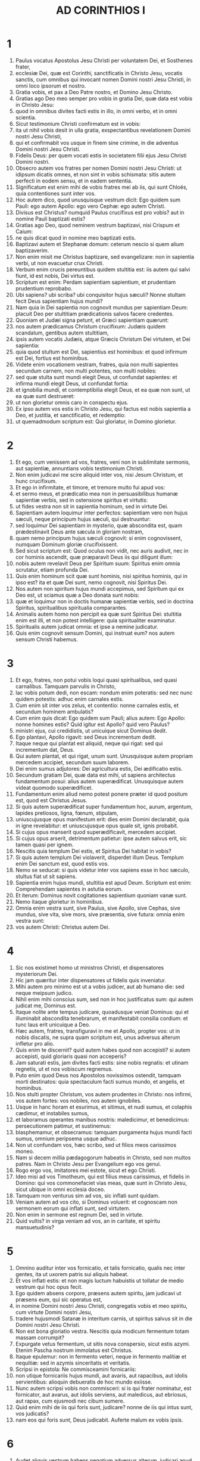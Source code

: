 #+TITLE: AD CORINTHIOS I
* 1
1. Paulus vocatus Apostolus Jesu Christi per voluntatem Dei, et Sosthenes frater,
2. ecclesiæ Dei, quæ est Corinthi, sanctificatis in Christo Jesu, vocatis sanctis, cum omnibus qui invocant nomen Domini nostri Jesu Christi, in omni loco ipsorum et nostro.
3. Gratia vobis, et pax a Deo Patre nostro, et Domino Jesu Christo.
4. Gratias ago Deo meo semper pro vobis in gratia Dei, quæ data est vobis in Christo Jesu:
5. quod in omnibus divites facti estis in illo, in omni verbo, et in omni scientia.
6. Sicut testimonium Christi confirmatum est in vobis:
7. ita ut nihil vobis desit in ulla gratia, exspectantibus revelationem Domini nostri Jesu Christi,
8. qui et confirmabit vos usque in finem sine crimine, in die adventus Domini nostri Jesu Christi.
9. Fidelis Deus: per quem vocati estis in societatem filii ejus Jesu Christi Domini nostri.
10. Obsecro autem vos fratres per nomen Domini nostri Jesu Christi: ut idipsum dicatis omnes, et non sint in vobis schismata: sitis autem perfecti in eodem sensu, et in eadem sententia.
11. Significatum est enim mihi de vobis fratres mei ab iis, qui sunt Chloës, quia contentiones sunt inter vos.
12. Hoc autem dico, quod unusquisque vestrum dicit: Ego quidem sum Pauli: ego autem Apollo: ego vero Cephæ: ego autem Christi.
13. Divisus est Christus? numquid Paulus crucifixus est pro vobis? aut in nomine Pauli baptizati estis?
14. Gratias ago Deo, quod neminem vestrum baptizavi, nisi Crispum et Caium:
15. ne quis dicat quod in nomine meo baptizati estis.
16. Baptizavi autem et Stephanæ domum: ceterum nescio si quem alium baptizaverim.
17. Non enim misit me Christus baptizare, sed evangelizare: non in sapientia verbi, ut non evacuetur crux Christi.
18. Verbum enim crucis pereuntibus quidem stultitia est: iis autem qui salvi fiunt, id est nobis, Dei virtus est.
19. Scriptum est enim: Perdam sapientiam sapientium, et prudentiam prudentium reprobabo.
20. Ubi sapiens? ubi scriba? ubi conquisitor hujus sæculi? Nonne stultam fecit Deus sapientiam hujus mundi?
21. Nam quia in Dei sapientia non cognovit mundus per sapientiam Deum: placuit Deo per stultitiam prædicationis salvos facere credentes.
22. Quoniam et Judæi signa petunt, et Græci sapientiam quærunt:
23. nos autem prædicamus Christum crucifixum: Judæis quidem scandalum, gentibus autem stultitiam,
24. ipsis autem vocatis Judæis, atque Græcis Christum Dei virtutem, et Dei sapientia:
25. quia quod stultum est Dei, sapientius est hominibus: et quod infirmum est Dei, fortius est hominibus.
26. Videte enim vocationem vestram, fratres, quia non multi sapientes secundum carnem, non multi potentes, non multi nobiles:
27. sed quæ stulta sunt mundi elegit Deus, ut confundat sapientes: et infirma mundi elegit Deus, ut confundat fortia:
28. et ignobilia mundi, et contemptibilia elegit Deus, et ea quæ non sunt, ut ea quæ sunt destrueret:
29. ut non glorietur omnis caro in conspectu ejus.
30. Ex ipso autem vos estis in Christo Jesu, qui factus est nobis sapientia a Deo, et justitia, et sanctificatio, et redemptio:
31. ut quemadmodum scriptum est: Qui gloriatur, in Domino glorietur.
* 2
1. Et ego, cum venissem ad vos, fratres, veni non in sublimitate sermonis, aut sapientiæ, annuntians vobis testimonium Christi.
2. Non enim judicavi me scire aliquid inter vos, nisi Jesum Christum, et hunc crucifixum.
3. Et ego in infirmitate, et timore, et tremore multo fui apud vos:
4. et sermo meus, et prædicatio mea non in persuasibilibus humanæ sapientiæ verbis, sed in ostensione spiritus et virtutis:
5. ut fides vestra non sit in sapientia hominum, sed in virtute Dei.
6. Sapientiam autem loquimur inter perfectos: sapientiam vero non hujus sæculi, neque principum hujus sæculi, qui destruuntur:
7. sed loquimur Dei sapientiam in mysterio, quæ abscondita est, quam prædestinavit Deus ante sæcula in gloriam nostram,
8. quam nemo principum hujus sæculi cognovit: si enim cognovissent, numquam Dominum gloriæ crucifixissent.
9. Sed sicut scriptum est: Quod oculus non vidit, nec auris audivit, nec in cor hominis ascendit, quæ præparavit Deus iis qui diligunt illum:
10. nobis autem revelavit Deus per Spiritum suum: Spiritus enim omnia scrutatur, etiam profunda Dei.
11. Quis enim hominum scit quæ sunt hominis, nisi spiritus hominis, qui in ipso est? ita et quæ Dei sunt, nemo cognovit, nisi Spiritus Dei.
12. Nos autem non spiritum hujus mundi accepimus, sed Spiritum qui ex Deo est, ut sciamus quæ a Deo donata sunt nobis:
13. quæ et loquimur non in doctis humanæ sapientiæ verbis, sed in doctrina Spiritus, spiritualibus spiritualia comparantes.
14. Animalis autem homo non percipit ea quæ sunt Spiritus Dei: stultitia enim est illi, et non potest intelligere: quia spiritualiter examinatur.
15. Spiritualis autem judicat omnia: et ipse a nemine judicatur.
16. Quis enim cognovit sensum Domini, qui instruat eum? nos autem sensum Christi habemus.
* 3
1. Et ego, fratres, non potui vobis loqui quasi spiritualibus, sed quasi carnalibus. Tamquam parvulis in Christo,
2. lac vobis potum dedi, non escam: nondum enim poteratis: sed nec nunc quidem potestis: adhuc enim carnales estis.
3. Cum enim sit inter vos zelus, et contentio: nonne carnales estis, et secundum hominem ambulatis?
4. Cum enim quis dicat: Ego quidem sum Pauli; alius autem: Ego Apollo: nonne homines estis? Quid igitur est Apollo? quid vero Paulus?
5. ministri ejus, cui credidistis, ut unicuique sicut Dominus dedit.
6. Ego plantavi, Apollo rigavit: sed Deus incrementum dedit.
7. Itaque neque qui plantat est aliquid, neque qui rigat: sed qui incrementum dat, Deus.
8. Qui autem plantat, et qui rigat, unum sunt. Unusquisque autem propriam mercedem accipiet, secundum suum laborem.
9. Dei enim sumus adjutores: Dei agricultura estis, Dei ædificatio estis.
10. Secundum gratiam Dei, quæ data est mihi, ut sapiens architectus fundamentum posui: alius autem superædificat. Unusquisque autem videat quomodo superædificet.
11. Fundamentum enim aliud nemo potest ponere præter id quod positum est, quod est Christus Jesus.
12. Si quis autem superædificat super fundamentum hoc, aurum, argentum, lapides pretiosos, ligna, fœnum, stipulam,
13. uniuscujusque opus manifestum erit: dies enim Domini declarabit, quia in igne revelabitur: et uniuscujusque opus quale sit, ignis probabit.
14. Si cujus opus manserit quod superædificavit, mercedem accipiet.
15. Si cujus opus arserit, detrimentum patietur: ipse autem salvus erit, sic tamen quasi per ignem.
16. Nescitis quia templum Dei estis, et Spiritus Dei habitat in vobis?
17. Si quis autem templum Dei violaverit, disperdet illum Deus. Templum enim Dei sanctum est, quod estis vos.
18. Nemo se seducat: si quis videtur inter vos sapiens esse in hoc sæculo, stultus fiat ut sit sapiens.
19. Sapientia enim hujus mundi, stultitia est apud Deum. Scriptum est enim: Comprehendam sapientes in astutia eorum.
20. Et iterum: Dominus novit cogitationes sapientium quoniam vanæ sunt.
21. Nemo itaque glorietur in hominibus.
22. Omnia enim vestra sunt, sive Paulus, sive Apollo, sive Cephas, sive mundus, sive vita, sive mors, sive præsentia, sive futura: omnia enim vestra sunt:
23. vos autem Christi: Christus autem Dei.
* 4
1. Sic nos existimet homo ut ministros Christi, et dispensatores mysteriorum Dei.
2. Hic jam quæritur inter dispensatores ut fidelis quis inveniatur.
3. Mihi autem pro minimo est ut a vobis judicer, aut ab humano die: sed neque meipsum judico.
4. Nihil enim mihi conscius sum, sed non in hoc justificatus sum: qui autem judicat me, Dominus est.
5. Itaque nolite ante tempus judicare, quoadusque veniat Dominus: qui et illuminabit abscondita tenebrarum, et manifestabit consilia cordium: et tunc laus erit unicuique a Deo.
6. Hæc autem, fratres, transfiguravi in me et Apollo, propter vos: ut in nobis discatis, ne supra quam scriptum est, unus adversus alterum infletur pro alio.
7. Quis enim te discernit? quid autem habes quod non accepisti? si autem accepisti, quid gloriaris quasi non acceperis?
8. Jam saturati estis, jam divites facti estis: sine nobis regnatis: et utinam regnetis, ut et nos vobiscum regnemus.
9. Puto enim quod Deus nos Apostolos novissimos ostendit, tamquam morti destinatos: quia spectaculum facti sumus mundo, et angelis, et hominibus.
10. Nos stulti propter Christum, vos autem prudentes in Christo: nos infirmi, vos autem fortes: vos nobiles, nos autem ignobiles.
11. Usque in hanc horam et esurimus, et sitimus, et nudi sumus, et colaphis cædimur, et instabiles sumus,
12. et laboramus operantes manibus nostris: maledicimur, et benedicimus: persecutionem patimur, et sustinemus:
13. blasphemamur, et obsecramus: tamquam purgamenta hujus mundi facti sumus, omnium peripsema usque adhuc.
14. Non ut confundam vos, hæc scribo, sed ut filios meos carissimos moneo.
15. Nam si decem millia pædagogorum habeatis in Christo, sed non multos patres. Nam in Christo Jesu per Evangelium ego vos genui.
16. Rogo ergo vos, imitatores mei estote, sicut et ego Christi.
17. Ideo misi ad vos Timotheum, qui est filius meus carissimus, et fidelis in Domino: qui vos commonefaciet vias meas, quæ sunt in Christo Jesu, sicut ubique in omni ecclesia doceo.
18. Tamquam non venturus sim ad vos, sic inflati sunt quidam.
19. Veniam autem ad vos cito, si Dominus voluerit: et cognoscam non sermonem eorum qui inflati sunt, sed virtutem.
20. Non enim in sermone est regnum Dei, sed in virtute.
21. Quid vultis? in virga veniam ad vos, an in caritate, et spiritu mansuetudinis?
* 5
1. Omnino auditur inter vos fornicatio, et talis fornicatio, qualis nec inter gentes, ita ut uxorem patris sui aliquis habeat.
2. Et vos inflati estis: et non magis luctum habuistis ut tollatur de medio vestrum qui hoc opus fecit.
3. Ego quidem absens corpore, præsens autem spiritu, jam judicavi ut præsens eum, qui sic operatus est,
4. in nomine Domini nostri Jesu Christi, congregatis vobis et meo spiritu, cum virtute Domini nostri Jesu,
5. tradere hujusmodi Satanæ in interitum carnis, ut spiritus salvus sit in die Domini nostri Jesu Christi.
6. Non est bona gloriatio vestra. Nescitis quia modicum fermentum totam massam corrumpit?
7. Expurgate vetus fermentum, ut sitis nova conspersio, sicut estis azymi. Etenim Pascha nostrum immolatus est Christus.
8. Itaque epulemur: non in fermento veteri, neque in fermento malitiæ et nequitiæ: sed in azymis sinceritatis et veritatis.
9. Scripsi in epistola: Ne commisceamini fornicariis:
10. non utique fornicariis hujus mundi, aut avaris, aut rapacibus, aut idolis servientibus: alioquin debueratis de hoc mundo exiisse.
11. Nunc autem scripsi vobis non commisceri: si is qui frater nominatur, est fornicator, aut avarus, aut idolis serviens, aut maledicus, aut ebriosus, aut rapax, cum ejusmodi nec cibum sumere.
12. Quid enim mihi de iis qui foris sunt, judicare? nonne de iis qui intus sunt, vos judicatis?
13. nam eos qui foris sunt, Deus judicabit. Auferte malum ex vobis ipsis.
* 6
1. Audet aliquis vestrum habens negotium adversus alterum, judicari apud iniquos, et non apud sanctos?
2. an nescitis quoniam sancti de hoc mundo judicabunt? et si in vobis judicabitur mundus, indigni estis qui de minimis judicetis?
3. Nescitis quoniam angelos judicabimus? quanto magis sæcularia?
4. Sæcularia igitur judicia si habueritis: contemptibiles, qui sunt in ecclesia, illos constituite ad judicandum.
5. Ad verecundiam vestram dico. Sic non est inter vos sapiens quisquam, qui possit judicare inter fratrem suum?
6. Sed frater cum fratre judicio contendit: et hoc apud infideles?
7. Jam quidem omnino delictum est in vobis, quod judicia habetis inter vos. Quare non magis injuriam accipitis? quare non magis fraudem patimini?
8. Sed vos injuriam facitis, et fraudatis: et hoc fratribus.
9. An nescitis quia iniqui regnum Dei non possidebunt? Nolite errare: neque fornicarii, neque idolis servientes, neque adulteri,
10. neque molles, neque masculorum concubitores, neque fures, neque avari, neque ebriosi, neque maledici, neque rapaces regnum Dei possidebunt.
11. Et hæc quidam fuistis: sed abluti estis, sed sanctificati estis, sed justificati estis in nomine Domini nostri Jesu Christi, et in Spiritu Dei nostri.
12. Omnia mihi licent, sed non omnia expediunt: omnia mihi licent, sed ego sub nullis redigar potestate.
13. Esca ventri, et venter escis: Deus autem et hunc et has destruet: corpus autem non fornicationi, sed Domino: et Dominus corpori.
14. Deus vero et Dominum suscitavit: et nos suscitabit per virtutem suam.
15. Nescitis quoniam corpora vestra membra sunt Christi? Tollens ergo membra Christi, faciam membra meretricis? Absit.
16. An nescitis quoniam qui adhæret meretrici, unum corpus efficitur? Erunt enim (inquit) duo in carne una.
17. Qui autem adhæret Domino, unus spiritus est.
18. Fugite fornicationem. Omne peccatum, quodcumque fecerit homo, extra corpus est: qui autem fornicatur, in corpus suum peccat.
19. An nescitis quoniam membra vestra, templum sunt Spiritus Sancti, qui in vobis est, quem habetis a Deo, et non estis vestri?
20. Empti enim estis pretio magno. Glorificate, et portate Deum in corpore vestro.
* 7
1. De quibus autem scripsistis mihi: Bonum est homini mulierem non tangere:
2. propter fornicationem autem unusquisque suam uxorem habeat, et unaquæque suum virum habeat.
3. Uxori vir debitum reddat: similiter autem et uxor viro.
4. Mulier sui corporis potestatem non habet, sed vir. Similiter autem et vir sui corporis potestatem non habet, sed mulier.
5. Nolite fraudare invicem, nisi forte ex consensu ad tempus, ut vacetis orationi: et iterum revertimini in idipsum, ne tentet vos Satanas propter incontinentiam vestram.
6. Hoc autem dico secundum indulgentiam, non secundum imperium.
7. Volo enim omnes vos esse sicut meipsum: sed unusquisque proprium donum habet ex Deo: alius quidem sic, alius vero sic.
8. Dico autem non nuptis, et viduis: bonum est illis si sic permaneant, sicut et ego.
9. Quod si non se continent, nubant. Melius est enim nubere, quam uri.
10. Iis autem qui matrimonio juncti sunt, præcipio non ego, sed Dominus, uxorem a viro non discedere:
11. quod si discesserit, manere innuptam, aut viro suo reconciliari. Et vir uxorem non dimittat.
12. Nam ceteris ego dico, non Dominus. Si quis frater uxorem habet infidelem, et hæc consentit habitare cum illo, non dimittat illam.
13. Et si qua mulier fidelis habet virum infidelem, et hic consentit habitare cum illa, non dimittat virum:
14. sanctificatus est enim vir infidelis per mulierem fidelem, et sanctificata est mulier infidelis per virum fidelem: alioquin filii vestri immundi essent, nunc autem sancti sunt.
15. Quod si infidelis discedit, discedat: non enim servituti subjectus est frater, aut soror in hujusmodi: in pace autem vocavit nos Deus.
16. Unde enim scis mulier, si virum salvum facies? aut unde scis vir, si mulierem salvam facies?
17. Nisi unicuique sicut divisit Dominus, unumquemque sicut vocavit Deus, ita ambulet, et sicut in omnibus ecclesiis doceo.
18. Circumcisus aliquis vocatus est? non adducat præputium. In præputio aliquis vocatus est? non circumcidatur.
19. Circumcisio nihil est, et præputium nihil est: sed observatio mandatorum Dei.
20. Unusquisque in qua vocatione vocatus est, in ea permaneat.
21. Servus vocatus es? non sit tibi curæ: sed et si potes fieri liber, magis utere.
22. Qui enim in Domino vocatus est servus, libertus est Domini: similiter qui liber vocatus est, servus est Christi.
23. Pretio empti estis: nolite fieri servi hominum.
24. Unusquisque in quo vocatus est, fratres, in hoc permaneat apud Deum.
25. De virginibus autem præceptum Domini non habeo: consilium autem do, tamquam misericordiam consecutus a Domino, ut sim fidelis.
26. Existimo ergo hoc bonum esse propter instantem necessitatem, quoniam bonum est homini sic esse.
27. Alligatus es uxori? noli quærere solutionem. Solutus es ab uxore? noli quærere uxorem.
28. Si autem acceperis uxorem, non peccasti. Et si nupserit virgo, non peccavit: tribulationem tamen carnis habebunt hujusmodi. Ego autem vobis parco.
29. Hoc itaque dico, fratres: tempus breve est: reliquum est, ut et qui habent uxores, tamquam non habentes sint:
30. et qui flent, tamquam non flentes: et qui gaudent, tamquam non gaudentes: et qui emunt, tamquam non possidentes:
31. et qui utuntur hoc mundo, tamquam non utantur: præterit enim figura hujus mundi.
32. Volo autem vos sine sollicitudine esse. Qui sine uxore est, sollicitus est quæ Domini sunt, quomodo placeat Deo.
33. Qui autem cum uxore est, sollicitus est quæ sunt mundi, quomodo placeat uxori, et divisus est.
34. Et mulier innupta, et virgo, cogitat quæ Domini sunt, ut sit sancta corpore, et spiritu. Quæ autem nupta est, cogitat quæ sunt mundi, quomodo placeat viro.
35. Porro hoc ad utilitatem vestram dico: non ut laqueum vobis injiciam, sed ad id, quod honestum est, et quod facultatem præbeat sine impedimento Dominum obsecrandi.
36. Si quis autem turpem se videri existimat super virgine sua, quod sit superadulta, et ita oportet fieri: quod vult faciat: non peccat, si nubat.
37. Nam qui statuit in corde suo firmus, non habens necessitatem, potestatem autem habens suæ voluntatis, et hoc judicavit in corde suo, servare virginem suam, bene facit.
38. Igitur et qui matrimonio jungit virginem suam, bene facit: et qui non jungit, melius facit.
39. Mulier alligata est legi quanto tempore vir ejus vivit, quod si dormierit vir ejus, liberata est: cui vult nubat, tantum in Domino.
40. Beatior autem erit si sic permanserit secundum meum consilium: puto autem quod et ego Spiritum Dei habeam.
* 8
1. De iis autem quæ idolis sacrificantur, scimus quia omnes scientiam habemus. Scientia inflat, caritas vero ædificat.
2. Si quis autem se existimat scire aliquid, nondum cognovit quemadmodum oporteat eum scire.
3. Si quis autem diligit Deum, hic cognitus est ab eo.
4. De escis autem quæ idolis immolantur, scimus quia nihil est idolum in mundo, et quod nullus est Deus, nisi unus.
5. Nam etsi sunt qui dicantur dii sive in cælo, sive in terra (siquidem sunt dii multi, et domini multi):
6. nobis tamen unus est Deus, Pater, ex quo omnia, et nos in illum: et unus Dominus Jesus Christus, per quem omnia, et nos per ipsum.
7. Sed non in omnibus est scientia. Quidam autem cum conscientia usque nunc idoli, quasi idolothytum manducant: et conscientia ipsorum cum sit infirma, polluitur.
8. Esca autem nos non commendat Deo. Neque enim si manducaverimus, abundabimus: neque si non manducaverimus, deficiemus.
9. Videte autem ne forte hæc licentia vestra offendiculum fiat infirmis.
10. Si enim quis viderit eum, qui habet scientiam, in idolio recumbentem: nonne conscientia ejus, cum sit infirma, ædificabitur ad manducandum idolothyta?
11. Et peribit infirmus in tua scientia, frater, propter quem Christus mortuus est?
12. Sic autem peccantes in fratres, et percutientes conscientiam eorum infirmam, in Christum peccatis.
13. Quapropter si esca scandalizat fratrem meum, non manducabo carnem in æternum, ne fratrem meum scandalizem.
* 9
1. Non sum liber? non sum Apostolus? nonne Christum Jesum Dominum nostrum vidi? nonne opus meum vos estis in Domino?
2. Et si aliis non sum Apostolus, sed tamen vobis sum: nam signaculum apostolatus mei vos estis in Domino.
3. Mea defensio apud eos qui me interrogant, hæc est:
4. Numquid non habemus potestatem manducandi et bibendi?
5. numquid non habemus potestatem mulierem sororem circumducendi sicut et ceteri Apostoli, et fratres Domini, et Cephas?
6. aut ego solus, et Barnabas, non habemus potestatem hoc operandi?
7. Quis militat suis stipendiis umquam? quis plantat vineam, et de fructu ejus non edit? quis pascit gregem, et de lacte gregis non manducat?
8. Numquid secundum hominem hæc dico? an et lex hæc non dicit?
9. Scriptum est enim in lege Moysi: Non alligabis os bovi trituranti. Numquid de bobus cura est Deo?
10. an propter nos utique hoc dicit? Nam propter nos scripta sunt: quoniam debet in spe qui arat, arare: et qui triturat, in spe fructus percipiendi.
11. Si nos vobis spiritualia seminavimus, magnum est si nos carnalia vestra metamus?
12. Si alii potestatis vestræ participes sunt, quare non potius nos? Sed non usi sumus hac potestate: sed omnia sustinemus, ne quod offendiculum demus Evangelio Christi.
13. Nescitis quoniam qui in sacrario operantur quæ de sacrario sunt, edunt: et qui altari deserviunt, cum altari participant?
14. Ita et Dominus ordinavit iis qui Evangelium annuntiant, de Evangelio vivere.
15. Ego autem nullo horum usus sum. Non autem scripsi hæc ut ita fiant in me: bonum est enim mihi magis mori, quam ut gloriam meam quis evacuet.
16. Nam si evangelizavero, non est mihi gloria: necessitas enim mihi incumbit: væ enim mihi est, si non evangelizavero.
17. Si enim volens hoc ago, mercedem habeo: si autem invitus, dispensatio mihi credita est.
18. Quæ est ergo merces mea? ut Evangelium prædicans, sine sumptu ponam Evangelium, ut non abutar potestate mea in Evangelio.
19. Nam cum liber essem ex omnibus, omnium me servum feci, ut plures lucrifacerem.
20. Et factus sum Judæis tamquam Judæus, ut Judæos lucrarer:
21. iis qui sub lege sunt, quasi sub lege essem (cum ipse non essem sub lege) ut eos qui sub lege erant, lucrifacerem: iis qui sine lege erant, tamquam sine lege essem (cum sine lege Dei non essem: sed in lege essem Christi) ut lucrifacerem eos qui sine lege erant.
22. Factus sum infirmis infirmus, ut infirmos lucrifacerem. Omnibus omnia factus sum, ut omnes facerem salvos.
23. Omnia autem facio propter Evangelium: ut particeps ejus efficiar.
24. Nescitis quod ii qui in stadio currunt, omnes quidem currunt, sed unus accipit bravium? Sic currite ut comprehendatis.
25. Omnis autem qui in agone contendit, ab omnibus se abstinet, et illi quidem ut corruptibilem coronam accipiant: nos autem incorruptam.
26. Ego igitur sic curro, non quasi in incertum: sic pugno, non quasi aërem verberans:
27. sed castigo corpus meum, et in servitutem redigo: ne forte cum aliis prædicaverim, ipse reprobus efficiar.
* 10
1. Nolo enim vos ignorare fratres, quoniam patres nostri omnes sub nube fuerunt, et omnes mare transierunt,
2. et omnes in Moyse baptizati sunt in nube, et in mari:
3. et omnes eamdem escam spiritalem manducaverunt,
4. et omnes eumdem potum spiritalem biberunt (bibebant autem de spiritali, consequente eos, petra: petra autem erat Christus):
5. sed non in pluribus eorum beneplacitum est Deo: nam prostrati sunt in deserto.
6. Hæc autem in figura facta sunt nostri, ut non simus concupiscentes malorum, sicut et illi concupierunt.
7. Neque idololatræ efficiamini, sicut quidam ex ipsis: quemadmodum scriptum est: Sedit populus manducare, et bibere, et surrexerunt ludere.
8. Neque fornicemur, sicut quidam ex ipsis fornicati sunt, et ceciderunt una die viginti tria millia.
9. Neque tentemus Christum, sicut quidam eorum tentaverunt, et a serpentibus perierunt.
10. Neque murmuraveritis, sicut quidam eorum murmuraverunt, et perierunt ab exterminatore.
11. Hæc autem omnia in figura contingebant illis: scripta sunt autem ad correptionem nostram, in quos fines sæculorum devenerunt.
12. Itaque qui se existimat stare, videat ne cadat.
13. Tentatio vos non apprehendat nisi humana: fidelis autem Deus est, qui non patietur vos tentari supra id quod potestis, sed faciet etiam cum tentatione proventum ut possitis sustinere.
14. Propter quod, carissimi mihi, fugite ab idolorum cultura:
15. ut prudentibus loquor, vos ipsi judicate quod dico.
16. Calix benedictionis, cui benedicimus, nonne communicatio sanguinis Christi est? et panis quem frangimus, nonne participatio corporis Domini est?
17. Quoniam unus panis, unum corpus multi sumus, omnes qui de uno pane participamus.
18. Videte Israël secundum carnem: nonne qui edunt hostias, participes sunt altaris?
19. Quid ergo? dico quod idolis immolatum sit aliquid? aut quod idolum, sit aliquid?
20. Sed quæ immolant gentes, dæmoniis immolant, et non Deo. Nolo autem vos socios fieri dæmoniorum:
21. non potestis calicem Domini bibere, et calicem dæmoniorum; non potestis mensæ Domini participes esse, et mensæ dæmoniorum.
22. An æmulamur Dominum? numquid fortiores illo sumus? Omnia mihi licent, sed non omnia expediunt.
23. Omnia mihi licent, sed non omnia ædificat.
24. Nemo quod suum est quærat, sed quod alterius.
25. Omne quod in macello venit, manducate, nihil interrogantes propter conscientiam.
26. Domini est terra, et plenitudo ejus.
27. Si quis vocat vos infidelium, et vultis ire: omne quod vobis apponitur, manducate, nihil interrogantes propter conscientiam.
28. Si quis autem dixerit: Hoc immolatum est idolis: nolite manducare propter illum qui indicavit, et propter conscientiam:
29. conscientiam autem dico non tuam, sed alterius. Ut quid enim libertas mea judicatur ab aliena conscientia?
30. Si ego cum gratia participo, quid blasphemor pro eo quod gratias ago?
31. Sive ergo manducatis, sive bibitis, sive aliud quid facitis: omnia in gloriam Dei facite.
32. Sine offensione estote Judæis, et gentibus, et ecclesiæ Dei:
33. sicut et ego per omnia omnibus placeo, non quærens quod mihi utile est, sed quod multis: ut salvi fiant.
* 11
1. Imitatores mei estote, sicut et ego Christi.
2. Laudo autem vos fratres quod per omnia mei memores estis: et sicut tradidi vobis, præcepta mea tenetis.
3. Volo autem vos scire quod omnis viri caput, Christus est: caput autem mulieris, vir: caput vero Christi, Deus.
4. Omnis vir orans, aut prophetans velato capite, deturpat caput suum.
5. Omnis autem mulier orans, aut prophetans non velato capite, deturpat caput suum: unum enim est ac si decalvetur.
6. Nam si non velatur mulier, tondeatur. Si vero turpe est mulieri tonderi, aut decalvari, velet caput suum.
7. Vir quidem non debet velare caput suum: quoniam imago et gloria Dei est, mulier autem gloria viri est.
8. Non enim vir ex muliere est, sed mulier ex viro.
9. Etenim non est creatus vir propter mulierem, sed mulier propter virum.
10. Ideo debet mulier potestatem habere supra caput propter angelos.
11. Verumtamen neque vir sine muliere: neque mulier sine viro in Domino.
12. Nam sicut mulier de viro, ita et vir per mulierem: omnia autem ex Deo.
13. Vos ipsi judicate: decet mulierem non velatam orare Deum?
14. Nec ipsa natura docet vos, quod vir quidem si comam nutriat, ignominia est illi:
15. mulier vero si comam nutriat, gloria est illi: quoniam capilli pro velamine ei dati sunt.
16. Si quis autem videtur contentiosus esse: nos talem consuetudinem non habemus, neque ecclesia Dei.
17. Hoc autem præcipio: non laudans quod non in melius, sed in deterius convenitis.
18. Primum quidem convenientibus vobis in ecclesiam, audio scissuras esse inter vos, et ex parte credo.
19. Nam oportet et hæreses esse, ut et qui probati sunt, manifesti fiant in vobis.
20. Convenientibus ergo vobis in unum, jam non est Dominicam cœnam manducare.
21. Unusquisque enim suam cœnam præsumit ad manducandum, et alius quidem esurit, alius autem ebrius est.
22. Numquid domos non habetis ad manducandum, et bibendum? aut ecclesiam Dei contemnitis, et confunditis eos qui non habent? Quid dicam vobis? laudo vos? in hoc non laudo.
23. Ego enim accepi a Domino quod et tradidi vobis, quoniam Dominus Jesus in qua nocte tradebatur, accepit panem,
24. et gratias agens fregit, et dixit: Accipite, et manducate: hoc est corpus meum, quod pro vobis tradetur: hoc facite in meam commemorationem.
25. Similiter et calicem, postquam cœnavit, dicens: Hic calix novum testamentum est in meo sanguine: hoc facite quotiescumque bibetis, in meam commemorationem.
26. Quotiescumque enim manducabitis panem hunc, et calicem bibetis, mortem Domini annuntiabitis donec veniat.
27. Itaque quicumque manducaverit panem hunc, vel biberit calicem Domini indigne, reus erit corporis et sanguinis Domini.
28. Probet autem seipsum homo: et sic de pane illo edat, et de calice bibat.
29. Qui enim manducat et bibit indigne, judicium sibi manducat et bibit, non dijudicans corpus Domini.
30. Ideo inter vos multi infirmi et imbecilles, et dormiunt multi.
31. Quod si nosmetipsos dijudicaremus, non utique judicaremur.
32. Dum judicamur autem, a Domino corripimur, ut non cum hoc mundo damnemur.
33. Itaque fratres mei, cum convenitis ad manducandum, invicem exspectate.
34. Si quis esurit, domi manducet, ut non in judicium conveniatis. Cetera autem, cum venero, disponam.
* 12
1. De spiritualibus autem, nolo vos ignorare fratres.
2. Scitis quoniam cum gentes essetis, ad simulacra muta prout ducebamini euntes.
3. Ideo notum vobis facio, quod nemo in Spiritu Dei loquens, dicit anathema Jesu. Et nemo potest dicere, Dominus Jesus, nisi in Spiritu Sancto.
4. Divisiones vero gratiarum sunt, idem autem Spiritus:
5. et divisiones ministrationum sunt, idem autem Dominus:
6. et divisiones operationum sunt, idem vero Deus qui operatur omnia in omnibus.
7. Unicuique autem datur manifestatio Spiritus ad utilitatem.
8. Alii quidem per Spiritum datur sermo sapientiæ: alii autem sermo scientiæ secundum eumdem Spiritum:
9. alteri fides in eodem Spiritu: alii gratia sanitatum in uno Spiritu:
10. alii operatio virtutum, alii prophetia, alii discretio spirituum, alii genera linguarum, alii interpretatio sermonum.
11. Hæc autem omnia operantur unus atque idem Spiritus, dividens singulis prout vult.
12. Sicut enim corpus unum est, et membra habet multa, omnia autem membra corporis cum sint multa, unum tamen corpus sunt: ita et Christus.
13. Etenim in uno Spiritu omnes nos in unum corpus baptizati sumus, sive Judæi, sive gentiles, sive servi, sive liberi: et omnes in uno Spiritu potati sumus.
14. Nam et corpus non est unum membrum, sed multa.
15. Si dixerit pes: Quoniam non sum manus, non sum de corpore: num ideo non est de corpore?
16. Et si dixerit auris: Quoniam non sum oculus, non sum de corpore: num ideo est de corpore?
17. Si totum corpus oculus: ubi auditus? Si totum auditus: ubi odoratus?
18. Nunc autem posuit Deus membra, unumquodque eorum in corpore sicut voluit.
19. Quod si essent omnia unum membrum, ubi corpus?
20. Nunc autem multa quidem membra, unum autem corpus.
21. Non potest autem oculus dicere manui: Opera tua non indigeo: aut iterum caput pedibus: Non estis mihi necessarii.
22. Sed multo magis quæ videntur membra corporis infirmiora esse, necessariora sunt:
23. et quæ putamus ignobiliora membra esse corporis, his honorem abundantiorem circumdamus: et quæ inhonesta sunt nostra, abundantiorem honestatem habent.
24. Honesta autem nostra nullius egent: sed Deus temperavit corpus, ei cui deerat, abundantiorem tribuendo honorem,
25. ut non sit schisma in corpore, sed idipsum pro invicem sollicita sint membra.
26. Et si quid patitur unum membrum, compatiuntur omnia membra: sive gloriatur unum membrum, congaudent omnia membra.
27. Vos autem estis corpus Christi, et membra de membro.
28. Et quosdam quidem posuit Deus in ecclesia primum apostolos, secundo prophetas, exinde doctores, deinde virtutes, exinde gratias curationum, opitulationes, gubernationes, genera linguarum, interpretationes sermonum.
29. Numquid omnes apostoli? numquid omnes prophetæ? numquid omnes doctores?
30. numquid omnes virtutes? numquid omnes gratiam habent curationum? numquid omnes linguis loquuntur? numquid omnes interpretantur?
31. Æmulamini autem charismata meliora. Et adhuc excellentiorem viam vobis demonstro.
* 13
1. Si linguis hominum loquar, et angelorum, caritatem autem non habeam, factus sum velut æs sonans, aut cymbalum tinniens.
2. Et si habuero prophetiam, et noverim mysteria omnia, et omnem scientiam: et si habuero omnem fidem ita ut montes transferam, caritatem autem non habuero, nihil sum.
3. Et si distribuero in cibos pauperum omnes facultates meas, et si tradidero corpus meum ita ut ardeam, caritatem autem non habuero, nihil mihi prodest.
4. Caritas patiens est, benigna est. Caritas non æmulatur, non agit perperam, non inflatur,
5. non est ambitiosa, non quærit quæ sua sunt, non irritatur, non cogitat malum,
6. non gaudet super iniquitate, congaudet autem veritati:
7. omnia suffert, omnia credit, omnia sperat, omnia sustinet.
8. Caritas numquam excidit: sive prophetiæ evacuabuntur, sive linguæ cessabunt, sive scientia destruetur.
9. Ex parte enim cognoscimus, et ex parte prophetamus.
10. Cum autem venerit quod perfectum est, evacuabitur quod ex parte est.
11. Cum essem parvulus, loquebar ut parvulus, sapiebam ut parvulus, cogitabam ut parvulus. Quando autem factus sum vir, evacuavi quæ erant parvuli.
12. Videmus nunc per speculum in ænigmate: tunc autem facie ad faciem. Nunc cognosco ex parte: tunc autem cognoscam sicut et cognitus sum.
13. Nunc autem manent fides, spes, caritas, tria hæc: major autem horum est caritas.
* 14
1. Sectamini caritatem, æmulamini spiritualia: magis autem ut prophetetis.
2. Qui enim loquitur lingua, non hominibus loquitur, sed Deo: nemo enim audit. Spiritu autem loquitur mysteria.
3. Nam qui prophetat, hominibus loquitur ad ædificationem, et exhortationem, et consolationem.
4. Qui loquitur lingua, semetipsum ædificat: qui autem prophetat, ecclesiam Dei ædificat.
5. Volo autem omnes vos loqui linguis: magis autem prophetare. Nam major est qui prophetat, quam qui loquitur linguis; nisi forte interpretetur ut ecclesia ædificationem accipiat.
6. Nunc autem, fratres, si venero ad vos linguis loquens: quid vobis prodero, nisi vobis loquar aut in revelatione, aut in scientia, aut in prophetia, aut in doctrina?
7. Tamen quæ sine anima sunt vocem dantia, sive tibia, sive cithara; nisi distinctionem sonituum dederint, quomodo scietur id quod canitur, aut quod citharizatur?
8. Etenim si incertam vocem det tuba, quis parabit se ad bellum?
9. Ita et vos per linguam nisi manifestum sermonem dederitis: quomodo scietur id quod dicitur? eritis enim in aëra loquentes.
10. Tam multa, ut puta genera linguarum sunt in hoc mundo: et nihil sine voce est.
11. Si ergo nesciero virtutem vocis, ero ei, cui loquor, barbarus: et qui loquitur, mihi barbarus.
12. Sic et vos, quoniam æmulatores estis spirituum, ad ædificationem ecclesiæ quærite ut abundetis.
13. Et ideo qui loquitur lingua, oret ut interpretetur.
14. Nam si orem lingua, spiritus meus orat, mens autem mea sine fructu est.
15. Quid ergo est? Orabo spiritu, orabo et mente: psallam spiritu, psallam et mente.
16. Ceterum si benedixeris spiritu, qui supplet locum idiotæ, quomodo dicet: Amen, super tuam benedictionem? quoniam quid dicas, nescit.
17. Nam tu quidem bene gratias agis, sed alter non ædificatur.
18. Gratias ago Deo meo, quod omnium vestrum lingua loquor.
19. Sed in ecclesia volo quinque verba sensu meo loqui, ut et alios instruam: quam decem millia verborum in lingua.
20. Fratres, nolite pueri effici sensibus, sed malitia parvuli estote: sensibus autem perfecti estote.
21. In lege scriptum est: Quoniam in aliis linguis et labiis aliis loquar populo huic: et nec sic exaudient me, dicit Dominus.
22. Itaque linguæ in signum sunt non fidelibus, sed infidelibus: prophetiæ autem non infidelibus, sed fidelibus.
23. Si ergo conveniat universa ecclesia in unum, et omnes linguis loquantur, intrent autem idiotæ, aut infideles: nonne dicent quod insanitis?
24. Si autem omnes prophetent, intret autem quis infidelis, vel idiota, convincitur ab omnibus, dijudicatur ab omnibus:
25. occulta cordis ejus manifesta fiunt: et ita cadens in faciem adorabit Deum, pronuntians quod vere Deus in vobis sit.
26. Quid ergo est, fratres? Cum convenitis, unusquisque vestrum psalmum habet, doctrinam habet, apocalypsim habet, linguam habet, interpretationem habet: omnia ad ædificationem fiant.
27. Sive lingua quis loquitur, secundum duos, aut ut multum tres, et per partes, et unus interpretatur.
28. Si autem non fuerit interpres, taceat in ecclesia: sibi autem loquatur, et Deo.
29. Prophetæ autem duo, aut tres dicant, et ceteri dijudicent.
30. Quod si alii revelatum fuerit sedenti, prior taceat.
31. Potestis enim omnes per singulos prophetare: ut omnes discant, et omnes exhortentur:
32. et spiritus prophetarum prophetis subjecti sunt.
33. Non enim est dissensionis Deus, sed pacis: sicut et in omnibus ecclesiis sanctorum doceo.
34. Mulieres in ecclesiis taceant, non enim permittitur eis loqui, sed subditas esse, sicut et lex dicit.
35. Si quid autem volunt discere, domi viros suos interrogent. Turpe est enim mulieri loqui in ecclesia.
36. An a vobis verbum Dei processit? aut in vos solos pervenit?
37. Si quis videtur propheta esse, aut spiritualis, cognoscat quæ scribo vobis, quia Domini sunt mandata.
38. Si quis autem ignorat, ignorabitur.
39. Itaque fratres æmulamini prophetare: et loqui linguis nolite prohibere.
40. Omnia autem honeste, et secundum ordinem fiant.
* 15
1. Notum autem vobis facio, fratres, Evangelium, quod prædicavi vobis, quod et accepistis, in quo et statis,
2. per quod et salvamini: qua ratione prædicaverim vobis, si tenetis, nisi frustra credidistis.
3. Tradidi enim vobis in primis quod et accepi: quoniam Christus mortuus est pro peccatis nostris secundum Scripturas:
4. et quia sepultus est, et quia resurrexit tertia die secundum Scripturas:
5. et quia visus est Cephæ, et post hoc undecim:
6. deinde visus est plus quam quingentis fratribus simul: ex quibus multi manent usque adhuc, quidam autem dormierunt:
7. deinde visus est Jacobo, deinde Apostolis omnibus:
8. novissime autem omnium tamquam abortivo, visus est et mihi.
9. Ego enim sum minimus Apostolorum, qui non sum dignus vocari Apostolus, quoniam persecutus sum ecclesiam Dei.
10. Gratia autem Dei sum id quod sum, et gratia ejus in me vacua non fuit, sed abundantius illis omnibus laboravi: non ego autem, sed gratia Dei mecum:
11. sive enim ego, sive illi: sic prædicamus, et sic credidistis.
12. Si autem Christus prædicatur quod resurrexit a mortuis, quomodo quidam dicunt in vobis, quoniam resurrectio mortuorum non est?
13. Si autem resurrectio mortuorum non est: neque Christus resurrexit.
14. Si autem Christus non resurrexit, inanis est ergo prædicatio nostra, inanis est et fides vestra:
15. invenimur autem et falsi testes Dei: quoniam testimonium diximus adversus Deum quod suscitaverit Christum, quem non suscitavit, si mortui non resurgunt.
16. Nam si mortui non resurgunt, neque Christus resurrexit.
17. Quod si Christus non resurrexit, vana est fides vestra: adhuc enim estis in peccatis vestris.
18. Ergo et qui dormierunt in Christo, perierunt.
19. Si in hac vita tantum in Christo sperantes sumus, miserabiliores sumus omnibus hominibus.
20. Nunc autem Christus resurrexit a mortuis primitiæ dormientium,
21. quoniam quidem per hominem mors, et per hominem resurrectio mortuorum.
22. Et sicut in Adam omnes moriuntur, ita et in Christo omnes vivificabuntur.
23. Unusquisque autem in suo ordine, primitiæ Christus: deinde ii qui sunt Christi, qui in adventu ejus crediderunt.
24. Deinde finis: cum tradiderit regnum Deo et Patri, cum evacuaverit omnem principatum, et potestatem, et virtutem.
25. Oportet autem illum regnare donec ponat omnes inimicos sub pedibus ejus.
26. Novissima autem inimica destruetur mors: omnia enim subjecit pedibus ejus. Cum autem dicat:
27. Omnia subjecta sunt ei, sine dubio præter eum qui subjecit ei omnia.
28. Cum autem subjecta fuerint illi omnia: tunc et ipse Filius subjectus erit ei, qui subjecit sibi omnia, ut sit Deus omnia in omnibus.
29. Alioquin quid facient qui baptizantur pro mortuis, si omnino mortui non resurgunt? ut quid et baptizantur pro illis?
30. ut quid et nos periclitamur omni hora?
31. Quotidie morior per vestram gloriam, fratres, quam habeo in Christo Jesu Domino nostro.
32. Si secundum hominem ad bestias pugnavi Ephesi, quid mihi prodest, si mortui non resurgunt? Manducemus, et bibamus, cras enim moriemur.
33. Nolite seduci: corrumpunt mores bonos colloquia mala.
34. Evigilate justi, et nolite peccare: ignorantiam enim Dei quidam habent, ad reverentiam vobis loquor.
35. Sed dicet aliquis: Quomodo resurgunt mortui? qualive corpore venient?
36. Insipiens, tu quod seminas non vivificatur, nisi prius moriatur:
37. et quod seminas, non corpus, quod futurum est, seminas, sed nudum granum, ut puta tritici, aut alicujus ceterorum.
38. Deus autem dat illi corpus sicut vult: ut unicuique seminum proprium corpus.
39. Non omnis caro, eadem caro: sed alia quidem hominum, alia vero pecorum, alia volucrum, alia autem piscium.
40. Et corpora cælestia, et corpora terrestria: sed alia quidem cælestium gloria, alia autem terrestrium.
41. Alia claritas solis, alia claritas lunæ, et alia claritas stellarum. Stella enim a stella differt in claritate:
42. sic et resurrectio mortuorum. Seminatur in corruptione, surget in incorruptione.
43. Seminatur in ignobilitate, surget in gloria: seminatur in infirmitate, surget in virtute:
44. seminatur corpus animale, surget corpus spiritale. Si est corpus animale, est et spiritale, sicut scriptum est:
45. Factus est primus homo Adam in animam viventem, novissimus Adam in spiritum vivificantem.
46. Sed non prius quod spiritale est, sed quod animale: deinde quod spiritale.
47. Primus homo de terra, terrenus: secundus homo de cælo, cælestis.
48. Qualis terrenus, tales et terreni: et qualis cælestis, tales et cælestes.
49. Igitur, sicut portavimus imaginem terreni, portemus et imaginem cælestis.
50. Hoc autem dico, fratres: quia caro et sanguis regnum Dei possidere non possunt: neque corruptio incorruptelam possidebit.
51. Ecce mysterium vobis dico: omnes quidem resurgemus, sed non omnes immutabimur.
52. In momento, in ictu oculi, in novissima tuba: canet enim tuba, et mortui resurgent incorrupti: et nos immutabimur.
53. Oportet enim corruptibile hoc induere incorruptionem: et mortale hoc induere immortalitatem.
54. Cum autem mortale hoc induerit immortalitatem, tunc fiet sermo, qui scriptus est: Absorpta est mors in victoria.
55. Ubi est mors victoria tua? ubi est mors stimulus tuus?
56. Stimulus autem mortis peccatum est: virtus vero peccati lex.
57. Deo autem gratias, qui dedit nobis victoriam per Dominum nostrum Jesum Christum.
58. Itaque fratres mei dilecti, stabiles estote, et immobiles: abundantes in opere Domini semper, scientes quod labor vester non est inanis in Domino.
* 16
1. De collectis autem, quæ fiunt in sanctos, sicut ordinavi ecclesiis Galatiæ, ita et vos facite.
2. Per unam sabbati unusquisque vestrum apud se seponat, recondens quod ei bene placuerit: ut non, cum venero, tunc collectæ fiant.
3. Cum autem præsens fuero, quos probaveritis per epistolas, hos mittam perferre gratiam vestram in Jerusalem.
4. Quod si dignum fuerit ut et ego eam, mecum ibunt.
5. Veniam autem ad vos, cum Macedoniam pertransiero: nam Macedoniam pertransibo.
6. Apud vos autem forsitan manebo, vel etiam hiemabo: ut vos me deducatis quocumque iero.
7. Nolo enim vos modo in transitu videre, spero enim me aliquantulum temporis manere apud vos, si Dominus permiserit.
8. Permanebo autem Ephesi usque ad Pentecosten.
9. Ostium enim mihi apertum est magnum, et evidens: et adversarii multi.
10. Si autem venerit Timotheus, videte ut sine timore sit apud vos: opus enim Domini operatur, sicut et ego.
11. Ne quis ergo illum spernat: deducite autem illum in pace, ut veniat ad me: exspecto enim illum cum fratribus.
12. De Apollo autem fratre vobis notum facio, quoniam multum rogavi eum ut veniret ad vos cum fratribus: et utique non fuit voluntas ut nunc veniret: veniet autem, cum ei vacuum fuerit.
13. Vigilate, state in fide, viriliter agite, et confortamini.
14. Omnia vestra in caritate fiant.
15. Obsecro autem vos fratres, nostis domum Stephanæ, et Fortunati, et Achaici: quoniam sunt primitiæ Achaiæ, et in ministerium sanctorum ordinaverunt seipsos:
16. ut et vos subditi sitis ejusmodi, et omni cooperanti, et laboranti.
17. Gaudeo autem in præsentia Stephanæ, et Fortunati, et Achaici: quoniam id, quod vobis deerat, ipsi suppleverunt:
18. refecerunt enim et meum spiritum, et vestrum. Cognoscite ergo qui hujusmodi sunt.
19. Salutant vos ecclesiæ Asiæ. Salutant vos in Domino multum, Aquila et Priscilla cum domestica sua ecclesia: apud quos et hospitor.
20. Salutant vos omnes fratres. Salutate invicem in osculo sancto.
21. Salutatio, mea manu Pauli.
22. Si quis non amat Dominum nostrum Jesum Christum, sit anathema, Maran Atha.
23. Gratia Domini nostri Jesu Christi vobiscum.
24. Caritas mea cum omnibus vobis in Christo Jesu. Amen.
